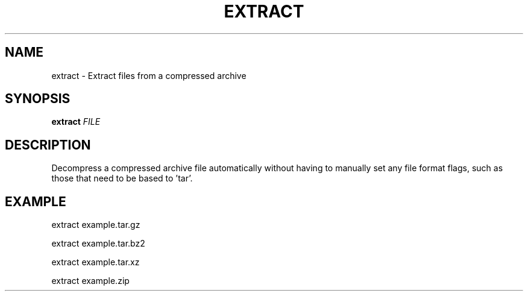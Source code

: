 .TH EXTRACT 1 2019-11-10 Bash
.SH NAME
extract \-
Extract files from a compressed archive
.SH SYNOPSIS
.B extract
.IR FILE
.SH DESCRIPTION
Decompress a compressed archive file automatically without having to manually set any file format flags, such as those that need to be based to 'tar'.
.SH EXAMPLE
extract example.tar.gz
.P
extract example.tar.bz2
.P
extract example.tar.xz
.P
extract example.zip
